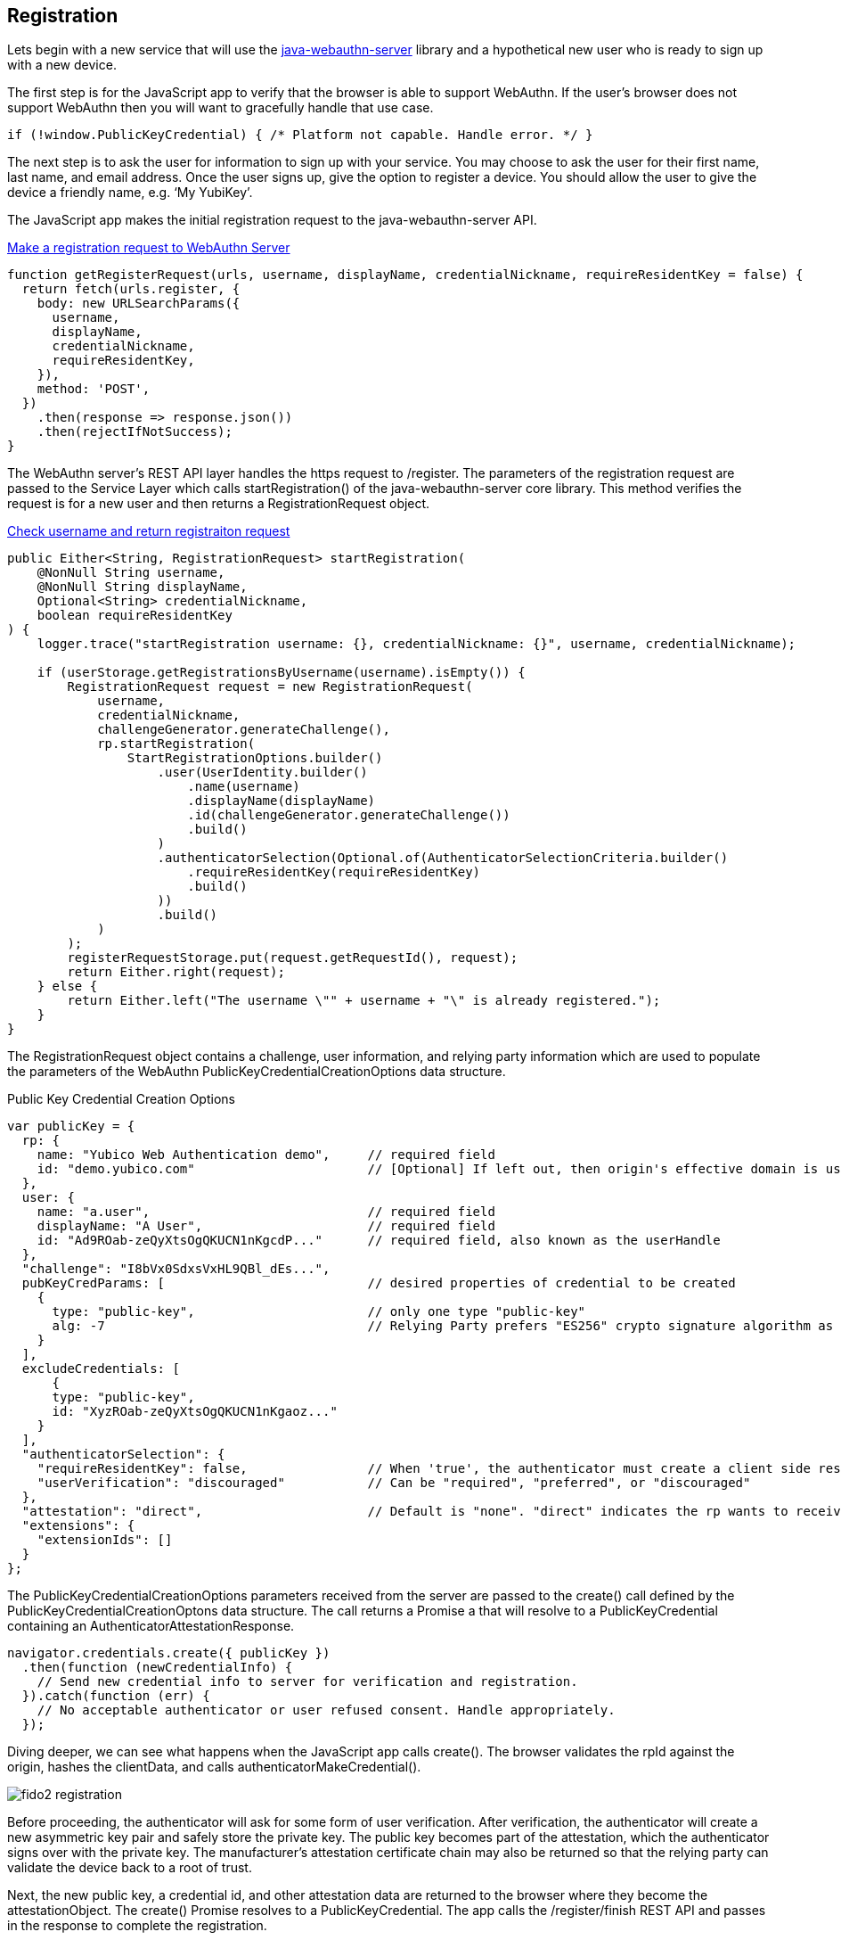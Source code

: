 == Registration
Lets begin with a new service that will use the https://github.com/Yubico/java-webauthn-server[java-webauthn-server] library and a hypothetical new user who is ready to sign up with a new device.

The first step is for the JavaScript app to verify that the browser is able to support WebAuthn. If the user’s browser does not support WebAuthn then you will want to gracefully handle that use case.

[source, javascript]
----
if (!window.PublicKeyCredential) { /* Platform not capable. Handle error. */ }
----

The next step is to ask the user for information to sign up with your service. You may choose to ask the user for their first name, last name, and email address. Once the user signs up, give the option to register a device. You should allow the user to give the device a friendly name, e.g. ‘My YubiKey’.

The JavaScript app makes the initial registration request to the java-webauthn-server API.  

.https://github.com/Yubico/java-webauthn-server/blob/80d1198ca5534be8fbbe1cd25d147421edc6bc2a/webauthn-server-demo/src/main/webapp/index.html#L114[Make a registration request to WebAuthn Server]
[source, javascript]
----
function getRegisterRequest(urls, username, displayName, credentialNickname, requireResidentKey = false) {
  return fetch(urls.register, {
    body: new URLSearchParams({
      username,
      displayName,
      credentialNickname,
      requireResidentKey,
    }),
    method: 'POST',
  })
    .then(response => response.json())
    .then(rejectIfNotSuccess);
}
----

The WebAuthn server's REST API layer handles the https request to /register. The parameters of the registration request are passed to the Service Layer which calls startRegistration() of the java-webauthn-server core library. This method verifies the request is for a new user and then returns a RegistrationRequest object. 

.https://github.com/Yubico/java-webauthn-server/blob/01f5295ee2522ad70b9a6199997a0cad7bffdad2/webauthn-server-demo/src/main/java/demo/webauthn/WebAuthnServer.java#L140[Check username and return registraiton request]
[source, java]
----
public Either<String, RegistrationRequest> startRegistration(
    @NonNull String username,
    @NonNull String displayName,
    Optional<String> credentialNickname,
    boolean requireResidentKey
) {
    logger.trace("startRegistration username: {}, credentialNickname: {}", username, credentialNickname);

    if (userStorage.getRegistrationsByUsername(username).isEmpty()) {
        RegistrationRequest request = new RegistrationRequest(
            username,
            credentialNickname,
            challengeGenerator.generateChallenge(),
            rp.startRegistration(
                StartRegistrationOptions.builder()
                    .user(UserIdentity.builder()
                        .name(username)
                        .displayName(displayName)
                        .id(challengeGenerator.generateChallenge())
                        .build()
                    )
                    .authenticatorSelection(Optional.of(AuthenticatorSelectionCriteria.builder()
                        .requireResidentKey(requireResidentKey)
                        .build()
                    ))
                    .build()
            )
        );
        registerRequestStorage.put(request.getRequestId(), request);
        return Either.right(request);
    } else {
        return Either.left("The username \"" + username + "\" is already registered.");
    }
}
----

The RegistrationRequest object contains a challenge, user information, and relying party information which are used to populate the parameters of the WebAuthn PublicKeyCredentialCreationOptions data structure.

.Public Key Credential Creation Options
[source, javascript]
----
var publicKey = {
  rp: {
    name: "Yubico Web Authentication demo",     // required field
    id: "demo.yubico.com"                       // [Optional] If left out, then origin's effective domain is used
  },
  user: {
    name: "a.user",                             // required field 
    displayName: "A User",                      // required field
    id: "Ad9ROab-zeQyXtsOgQKUCN1nKgcdP..."      // required field, also known as the userHandle
  },
  "challenge": "I8bVx0SdxsVxHL9QBl_dEs...",
  pubKeyCredParams: [                           // desired properties of credential to be created
    {
      type: "public-key",                       // only one type "public-key"
      alg: -7                                   // Relying Party prefers "ES256" crypto signature algorithm as registered in the IANA COSE Algorithms registry
    }
  ],
  excludeCredentials: [
      {
      type: "public-key",                       
      id: "XyzROab-zeQyXtsOgQKUCN1nKgaoz..."
    }
  ], 
  "authenticatorSelection": {
    "requireResidentKey": false,                // When 'true', the authenticator must create a client side resident private key.
    "userVerification": "discouraged"           // Can be "required", "preferred", or "discouraged"
  },
  "attestation": "direct",                      // Default is "none". "direct" indicates the rp wants to receive the attestation statement. "indirect" indicates the rp prefers an attestation statement.
  "extensions": {
    "extensionIds": []
  }
};
----

The PublicKeyCredentialCreationOptions parameters received from the server are passed to the create() call defined by the PublicKeyCredentialCreationOptons data structure. The call returns a Promise a that will resolve to a PublicKeyCredential containing an AuthenticatorAttestationResponse.

[source, javascript]
----
navigator.credentials.create({ publicKey })
  .then(function (newCredentialInfo) {
    // Send new credential info to server for verification and registration.
  }).catch(function (err) {
    // No acceptable authenticator or user refused consent. Handle appropriately.
  });
----

Diving deeper, we can see what happens when the JavaScript app calls create(). The browser validates the rpId against the origin, hashes the clientData, and calls authenticatorMakeCredential().

image::fido2_registration.png[] 

Before proceeding, the authenticator will ask for some form of user verification. After verification, the authenticator will create a new asymmetric key pair and safely store the private key. The public key becomes part of the attestation, which the authenticator signs over with the private key. The manufacturer’s attestation certificate chain may also be returned so that the relying party can validate the device back to a root of trust.

Next, the new public key, a credential id, and other attestation data are returned to the browser where they become the attestationObject. The create() Promise resolves to a PublicKeyCredential. The app calls the /register/finish REST API and passes in the response to complete the registration.

.https://github.com/Yubico/java-webauthn-server/blob/01f5295ee2522ad70b9a6199997a0cad7bffdad2/webauthn-server-demo/src/main/java/demo/webauthn/WebAuthnServer.java#L277[Finish registration]
[source, java]
----
public Either<List<String>, SuccessfulRegistrationResult> finishRegistration(String responseJson) {
    logger.trace("finishRegistration responseJson: {}", responseJson);
    RegistrationResponse response = null;
    try {
        response = jsonMapper.readValue(responseJson, RegistrationResponse.class);
    } catch (IOException e) {
        logger.error("JSON error in finishRegistration; responseJson: {}", responseJson, e);
        return Either.left(Arrays.asList("Registration failed!", "Failed to decode response object.", e.getMessage()));
    }

    RegistrationRequest request = registerRequestStorage.getIfPresent(response.getRequestId());
    registerRequestStorage.invalidate(response.getRequestId());

    if (request == null) {
        logger.debug("fail finishRegistration responseJson: {}", responseJson);
        return Either.left(Arrays.asList("Registration failed!", "No such registration in progress."));
    } else {
        try {
            RegistrationResult registration = rp.finishRegistration(
                FinishRegistrationOptions.builder()
                    .request(request.getPublicKeyCredentialCreationOptions())
                    .response(response.getCredential())
                    .build()
            );

            return Either.right(
                new SuccessfulRegistrationResult(
                    request,
                    response,
                    addRegistration(
                        request.getPublicKeyCredentialCreationOptions().getUser(),
                        request.getCredentialNickname(),
                        response,
                        registration
                    ),
                    registration.isAttestationTrusted()
                )
            );
        } catch (RegistrationFailedException e) {
            logger.debug("fail finishRegistration responseJson: {}", responseJson, e);
            return Either.left(Arrays.asList("Registration failed!", e.getMessage()));
        } catch (Exception e) {
            logger.error("fail finishRegistration responseJson: {}", responseJson, e);
            return Either.left(Arrays.asList("Registration failed unexpectedly; this is likely a bug.", e.getMessage()));
        }
    }
}
----

Finally, the server performs a series of checks to ensure the registration was complete and not tampered with. Including:
Verifying the challenge is the same as the challenge that was sent
Ensuring the origin was the origin expected
Validating that the signature over the clientDataHash and the attestation using the certificate chain for that specific model of the authenticator.
The full list of validation steps can be found in the WebAuthn specification.
